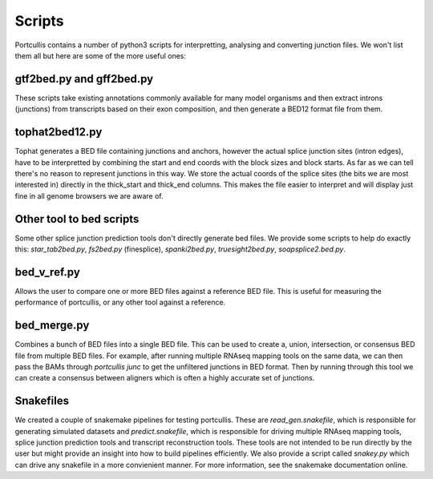 .. _scripts

Scripts
=======

Portcullis contains a number of python3 scripts for interpretting, analysing and converting junction files.  We won't list them all but here are some of the more useful ones:

gtf2bed.py and gff2bed.py
-------------------------

These scripts take existing annotations commonly available for many model organisms and then extract introns (junctions) from transcripts based on their exon composition, and then generate a BED12 format file from them.


tophat2bed12.py
---------------

Tophat generates a BED file containing junctions and anchors, however the actual splice junction sites (intron edges), have to be interpretted by combining the start and end coords with the block sizes and block starts.  As far as we can tell there's no reason to represent junctions in this way.  We store the actual coords of the splice sites (the bits we are most interested in) directly in the thick_start and thick_end columns.  This makes the file easier to interpret and will display just fine in all genome browsers we are aware of.


Other tool to bed scripts
-------------------------

Some other splice junction prediction tools don't directly generate bed files.  We provide some scripts to help do exactly this: `star_tab2bed.py`, `fs2bed.py` (finesplice), `spanki2bed.py`, `truesight2bed.py`, `soapsplice2.bed.py`.


bed_v_ref.py
----------

Allows the user to compare one or more BED files against a reference BED file.  This is useful for measuring the performance of portcullis, or any other tool against a reference.


bed_merge.py
------------

Combines a bunch of BED files into a single BED file.  This can be used to create a, union, intersection, or consensus BED file from multiple BED files.  For example, after running multiple RNAseq mapping tools on the same data, we can then pass the BAMs through `portcullis junc` to get the unfiltered junctions in BED format.  Then by running through this tool we can create a consensus between aligners which is often a highly accurate set of junctions.


Snakefiles
----------

We created a couple of snakemake pipelines for testing portcullis.  These are `read_gen.snakefile`, which is responsible for generating simulated datasets and `predict.snakefile`, which is responsible for driving multiple RNAseq mapping tools, splice junction prediction tools and transcript reconstruction tools.  These tools are not intended to be run directly by the user but might provide an insight into how to build pipelines efficiently.  We also provide a script called `snakey.py` which can drive any snakefile in a more convienient manner.  For more information, see the snakemake documentation online.

